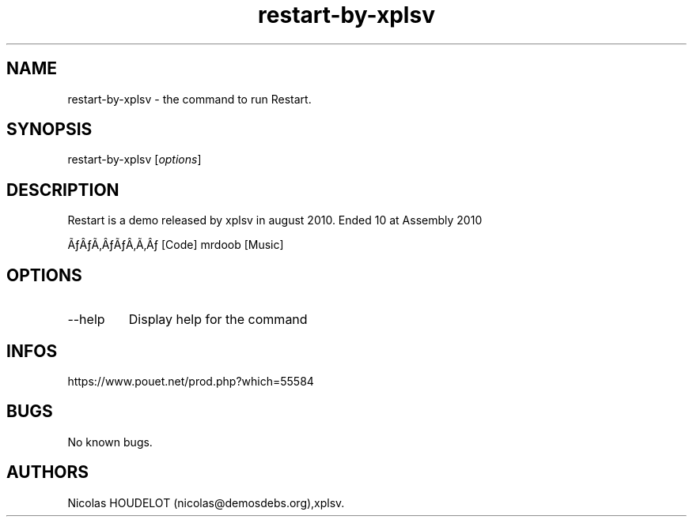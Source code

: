 .\" Automatically generated by Pandoc 3.1.3
.\"
.\" Define V font for inline verbatim, using C font in formats
.\" that render this, and otherwise B font.
.ie "\f[CB]x\f[]"x" \{\
. ftr V B
. ftr VI BI
. ftr VB B
. ftr VBI BI
.\}
.el \{\
. ftr V CR
. ftr VI CI
. ftr VB CB
. ftr VBI CBI
.\}
.TH "restart-by-xplsv" "6" "2024-04-22" "Restart User Manuals" ""
.hy
.SH NAME
.PP
restart-by-xplsv - the command to run Restart.
.SH SYNOPSIS
.PP
restart-by-xplsv [\f[I]options\f[R]]
.SH DESCRIPTION
.PP
Restart is a demo released by xplsv in august 2010.
Ended 10 at Assembly 2010
.PP
ÃƒÂƒÃ‚ÂƒÃƒÂ‚Ã‚Âƒ [Code] mrdoob [Music]
.SH OPTIONS
.TP
--help
Display help for the command
.SH INFOS
.PP
https://www.pouet.net/prod.php?which=55584
.SH BUGS
.PP
No known bugs.
.SH AUTHORS
Nicolas HOUDELOT (nicolas\[at]demosdebs.org),xplsv.

